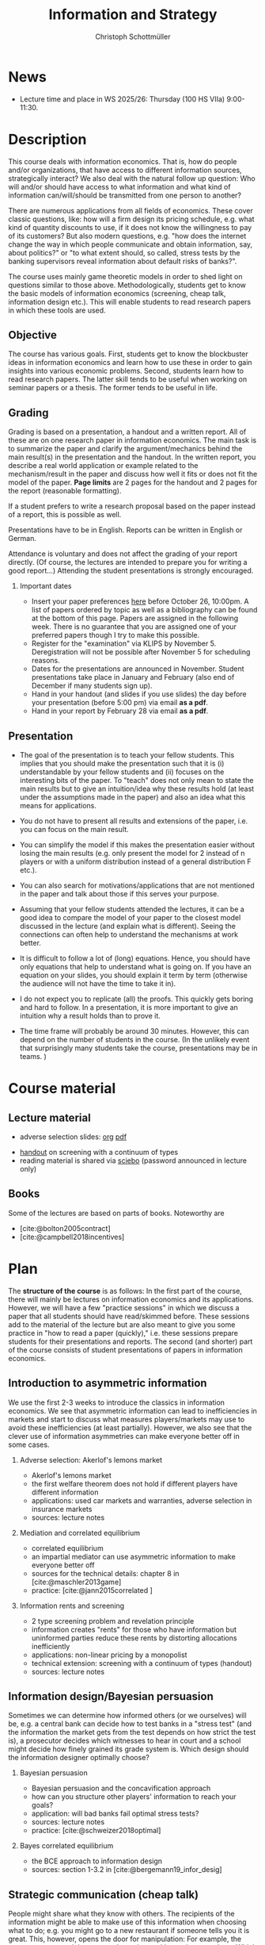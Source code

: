 #+TITLE: Information and Strategy
#+AUTHOR: Christoph Schottmüller
#+Options: toc:nil H:2
#+cite_export: csl ../static/econometrica.csl
#+bibliography: ../static/references.bib
#+HTML_HEAD: <link rel="icon" href="./icons/teacher.webp">
* News
# - There are new lecture notes for the topic "hard evidence" on sciebo.
# - The paper we discuss on Nov. 14 can be downloaded [[https://schottmueller.github.io/papers/echoChamber/echo_chambers.pdf][here]] (you need a vpn to the campus or be on campus to download). Please, read the paper using the methodology described in the guide on how to read a paper.
# - The paper we discuss on Nov. 7 can be downloaded [[https://doi.org/10.1287/mnsc.2017.2913][here]] (you need a vpn to the campus or be on campus to download). Please, read the paper using the methodology described in the guide on how to read a paper.
# - The paper we discuss on Oct. 17 can be downloaded [[http://dx.doi.org/10.1016/j.jmateco.2015.01.005][here]] (you need a vpn to the campus or be on campus to download). Please, read the paper using the methodology described in the guide on how to read a paper.
# - The first student presentation is already on Dec. 19 where we will also discuss a bit how the presentations could look like. Presentations should take between 30 and 45 minutes (the 45 minutes is including questions and discussion). If you are using slides , please send those to me as *pdf* before your presentation. You have to use your own computer if you use power point or other formats for your slides.   
 # - For Thursday Dec 10, we are discussing a paper that is not published yet. Please, use the version [[https://schottmueller.github.io/papers/echoChamber/echo_chambers.pdf][here]].
# - This website will be slowly updated over the coming weeks to give students information about the course "Information and Strategy".
# - On November 18 we will have a practice session on cheap talk. Please, read this [[https://schottmueller.github.io/papers/echoChamber/echo_chambers.pdf][paper]] in advance following the steps in the [[https://github.com/schottmueller/infoStrat/files/3615401/htrap.pdf][guide]].
# - As a lot more students than expected signed up for the course, presentations may be group presentations.   
# - Due to an illness the first week's lecture will not go along as planned on campus. Instead we will have an online lecture on zoom on Oct 12, 9am. The lecture will be recorded. You can download the recording [[https://uni-koeln.sciebo.de/s/0txSevFVvl3Q7Tl][here]].
- Lecture time and place in WS 2025/26: Thursday (100 HS VIIa) 9:00-11:30.

* Description
This course deals with information economics. That is, how do people and/or organizations, that have access to different information sources, strategically interact? We also deal with the natural follow up question: Who will and/or should have access to what information and what kind of information can/will/should be transmitted from one person to another? 

There are numerous applications from all fields of economics. These cover classic questions, like: how will a firm design its pricing schedule, e.g. what kind of quantity discounts to use, if it does not know the willingness to pay of its customers? But also modern questions, e.g. "how does the internet change the way in which people communicate and obtain information, say, about politics?" or "to what extent should, so called, stress tests by the banking supervisors reveal information about default risks of banks?".   

The course uses mainly game theoretic models in order to shed light on questions similar to those above. Methodologically, students get to know the basic models of information economics (screening, cheap talk, information design etc.). This will enable students to read research papers in which these tools are used. 

** Objective
The course has various goals. First, students get to know the blockbuster ideas in information economics and learn how to use these in order to gain insights into various economic problems. Second, students learn how to read research papers. The latter skill tends to be useful when working on seminar papers or a thesis. The former tends to be useful in life.

** Grading

Grading is based on a presentation, a handout and a written report. All of these are on one research paper in information economics.
The main task is to summarize the paper and clarify the argument/mechanics behind the main result(s) in the presentation and the handout. In the written report, you describe a real world application or example related to the mechanism/result in the paper and discuss how well it fits or does not fit the model of the paper. *Page limits* are 2 pages for the handout and 2 pages for the report (reasonable formatting).

If a student prefers to write a research proposal based on the paper instead of a report, this is possible as well.

Presentations have to be in English. Reports can be written in English or German.

Attendance is voluntary and does not affect the grading of your report directly. (Of course, the lectures are intended to prepare you for writing a good report...)  Attending the student presentations is strongly encouraged.

*** Important dates
- Insert your paper preferences [[https://docs.google.com/spreadsheets/d/1HqaHmdN_IwvYXpi1jSxLkJl1THz5kUEX8bBCaveDRqg/edit?usp=sharing][here]] before October 26, 10:00pm. A list of papers ordered by topic as well as a bibliography can be found at the bottom of this page. Papers are assigned in the following week. There is no guarantee that you are assigned one of your preferred papers though I try to make this possible.
# - Send an email to the course instructor with your preferred papers (up to 5) by November 11, 8:00am. Papers are assigned in the following week. There is no guarantee that you are assigned one of your preferred papers.
  # Please, also indicate whether you prefer to present on campus or online via zoom.
- Register for the "examination" via KLIPS by November 5. Deregistration will not be possible after November 5 for scheduling reasons.
- Dates for the presentations are announced in November. Student presentations take place in January and February (also end of December if many students sign up).
- Hand in your handout (and slides if you use slides) the day before your presentation (before 5:00 pm) via email  *as a pdf*. 
- Hand in your report by February 28 via email  *as a pdf*. 
** Presentation

- The goal of the presentation is to teach your fellow students. This implies that you should make the presentation such that it is (i) understandable by your fellow students and (ii) focuses on the interesting bits of the paper. To "teach" does not only mean to state the main results but to give an intuition/idea why these results hold (at least under the assumptions made in the paper) and also an idea what this means for applications.

- You do not have to present all results and extensions of the paper, i.e. you can focus on the main result.

- You can simplify the model if this makes the presentation easier without losing the main results (e.g. only present the model for 2 instead of n players or with a uniform distribution instead of a general distribution F etc.).

- You can also search for motivations/applications that are not mentioned in the paper and talk about those if this serves your purpose.

- Assuming that your fellow students attended the lectures, it can be a good idea to compare the model of your paper to the closest model discussed in the lecture (and explain what is different). Seeing the connections can often  help to understand the mechanisms at work better.

- It is difficult to follow a lot of (long) equations. Hence, you should have only equations that help to understand what is going on. If you have an equation on your slides, you should explain it term by term (otherwise the audience will not have the time to take it in).

- I do not expect you to replicate (all) the proofs. This quickly gets boring and hard to follow. In a presentation, it is more important to give an intuition why a result holds than to prove it.

- The time frame will probably be around 30 minutes. However, this can depend on the number of students in the course. (In the unlikely event that surprisingly many students take the course, presentations may be in teams. )


* Course material
# ** Slides of student presentations
# - You can find the slides [[https://web.tresorit.com/l/Wekrb#qBdyy0DRm5p_rbrwP1CEYg][here]].

** Lecture material
- adverse selection slides: [[https://github.com/schottmueller/microMSc/blob/main/slides/lemons.org][org]] [[https://web.tresorit.com/l/uHpHt#H4BNhZHSj9-AkWIwpG4BnQ][pdf]]   
# - [[./files/htrap.pdf][guide]] on how to read a paper
- [[https://github.com/schottmueller/infoStrat/files/7323109/envelopeMonoNonLinPric.pdf][handout]] on screening with a continuum of types
- reading material is shared via [[https://uni-koeln.sciebo.de/s/xECzExjwU9sC2Db][sciebo]] (password announced in lecture only)
# pw: infoStrat  
  
** Books
Some of the lectures are based on parts of books. Noteworthy are
- [cite:@bolton2005contract] 
- [cite:@campbell2018incentives]

* Plan

The *structure of the course* is as follows: In the first part of the course, there will mainly be lectures on information economics and its applications. However, we will have a few "practice sessions" in which we discuss a paper that all students should have read/skimmed before. These sessions add to the material of the lecture but are also meant to give you some practice in "how to read a paper (quickly)," i.e. these sessions prepare students for their presentations and reports. The second (and shorter) part of the course consists of student presentations of papers in information economics.

** Introduction to asymmetric information

We use the first 2-3 weeks to introduce the classics in information economics. We see that asymmetric information can lead to inefficiencies in markets and start to discuss what measures players/markets may use to avoid these inefficiencies (at least partially). However, we also see that the clever use of information asymmetries can make everyone better off in some cases. 

*** Adverse selection: Akerlof's lemons market
- Akerlof's lemons market
- the first welfare theorem does not hold if different players have different information 
- applications: used car markets and warranties, adverse selection in insurance markets
- sources: lecture notes
# - practice: excessive self financing or insurance as in cite:einav2011selection

*** Mediation and correlated equilibrium
- correlated equilibrium
- an impartial mediator can use asymmetric information to make everyone better off
- sources for the technical details: chapter 8 in [cite:@maschler2013game]
- practice: [cite:@jann2015correlated ]

*** Information rents and screening
- 2 type screening problem and revelation principle
- information creates "rents" for those who have information but uninformed parties reduce these rents by distorting allocations inefficiently
- applications: non-linear pricing by a monopolist
- technical extension: screening with a continuum of types (handout)
- sources: lecture notes
# - practice: cite:boone2009optimal 
# regulating a monopolist, cite:Bar82

** Information design/Bayesian persuasion
Sometimes we can determine how informed others (or we ourselves) will be, e.g. a central bank can decide how to test banks in a "stress test" (and the information the market gets from the test depends on how strict the test is), a prosecutor decides which witnesses to hear in court and a school might decide how finely grained its grade system is. Which design should the information designer optimally choose?
*** Bayesian persuasion
- Bayesian persuasion and the concavification approach
- how can you structure other players' information to reach your goals?
- application: will bad banks fail optimal stress tests?
- sources: lecture notes
- practice: [cite:@schweizer2018optimal]
*** Bayes correlated equilibrium
- the BCE approach to information design
- sources: section 1-3.2 in [cite:@bergemann19_infor_desig]
# - practice: tba

** Strategic communication (cheap talk)
People might share what they know with others. The recipients of the information might be able to make use of this information when choosing what to do; e.g. you might go to a new restaurant if someone tells you it is great. This, however, opens the door for manipulation: For example, the restaurant owner might pay people to give positive reviews to others. Which sender and which messages can be trusted to what extent?
*** Homophily and echo chambers
- discrete state cheap talk
- People mainly communicate with people that are similar to them. Is this inefficient or could there be an informational reason?
- application: communication and the internet, echo chambers
- sources: lecture notes  
- practice: [cite:@jann2025echo]
# - practice: cite:farrell1989cheap
*** Continuous state
- classic cheap talk model with a continuum of states
- applications: delegation
- sources: lecture notes
- practice: [cite:@schottmueller2013cifd]

** Hard evidence
Sometimes one can communicate information credibly by having a third party expert certifying it; e.g. rating agencies can certify the quality of an asset or the creditworthiness of a person, one can take a test - like GRE or TOEFL - to certify certain abilities etc. Who will certify what? Which information will be transmitted and which won't?
*** complete unraveling
- the incentive to show that one is better than the rest can lead to complete information unraveling 
- applications: privacy legislation
- sources: lecture notes
*** partial unraveling
- costly certification and noisy certification (Dye's model)
- who will certify if the unravelling logic does not apply completely?
- applications: should students be able to choose among exam questions?, risk taking (BDL) 
- sources: lecture notes
  # [[https://sites.google.com/site/eddiedekelsite/pres_address_2016_slides/pres_address_2016_slides.pdf?attredirects=0&d=1][Dekel's slides]], (background: [cite:@dye1985disclosure],[cite:@jung1988disclosure])
# - practice: cite:ben2014optimal
# ** certification
# cite:strausz2005honest,stahl2017certification 

** Reputation and advice

Interacting repeatedly allows to build a reputation. E.g. if a friend has never lied to you, you may expect him not to lie in the future. The friend has a reputation for honesty. Can a strategic friend (who might occasionally have an incentive to lie to you) be always honest? If there are benefits from being perceived as honest, how will a friend behave today?

*** Chain store paradox and reputation
- Can players commit to a certain action that they would normally not take when interacting several times?
- applications: reputation for behavior
- sources: ch. 9.1-9.2, 9.4 in [cite:@fudenberg1991game]
# - practice: http://didattica.unibocconi.it/mypage/dwload.php?nomefile=48805_20081010_094047_CENTRAL_BANK_REPUTATION_AND_THE_MONETIZATION_OF_DEFICITS20140415110809.PDF or Barro, Gordon JME 1983

***  Career concerns
- How will concerns about the future affect a person's decision about how much effort to exert today?
- sources: [cite:@holmstrom1999managerial]

*** advice
- Will experts give best possible advice if they are motivated by an incentive to show the world that they are great experts?
- sources: [cite:@ottaviani2006professional]


* List of papers for presentation

These are some papers that students may choose to present. If you want to present a paper that is not on the list, please contact the course instructor.

# ** Correlated equilibrium
# - cite:liu1996correlated
** Adverse selection and screening
# - cite:martimort2009market
- [cite:@che1993design]
- [cite:@ber07]
- [cite:@corrao23nonlinear]
- [cite:@bobkova2024information]
- [cite:@martimort2009market]
- [cite:@bijlsma2012competition]
- [cite:@curello2020screening]
  
** Information design
# - cite:condorelli2020information
- [cite:@taneva2018information]
- [cite:@rayo2010optimal]
- [cite:@bergemann16_bayes_correl_equil_compar_infor_struc_games]
- [cite:@bergemann2015limits]
- [cite:@bergemann2015selling]
- [cite:@bergemann17_first_price_auction_with_gener_infor_struc]
- [cite:@baliga2016torture]
- [cite:@ely2017beeps]
- [cite:@mylovanov2017optimal]
- [cite:@goldstein2018stress]
- [cite:@bergemann18_desig_price_infor]
- [cite:@lipnowski24perfect]
- [cite:@shishkin2025evidence]
- [cite:@mathevet2020information]
- [cite:@alonso2016persuading]
  
** Hard evidence
- [cite:@demarzo2018test]
- [cite:@song2003disclosures]
- [cite:@pram21disclosure]
- [cite:@nageeb2023voluntary]
- [cite:@shishkin2025evidence]
- [cite:@asseyer2024certification]

** Strategic communication (cheap talk)
# - cite:farrell1989cheap
# - cite:dessein2002authority
- [cite:@stein1989cheap]
- [cite:@alonso2008does]
- [cite:@battaglini2002multiple]
- [cite:@galeotti2013strategic]
- [cite:@deimen2019delegated]
- [cite:@deimen2020authority]
- [cite:@penn2016engagement]
- [cite:@dewan2016defense]
- [cite:@patty2024designing]

** Reputation and advice
- [cite:@sobel1985theory]
- [cite:@prendergast1993theory]
- [cite:@prendergast1996impetuous]
- [cite:@ely03]
- [cite:@par05]
- [cite:@prat2005wrong]
- [cite:@ottaviani2006reputational]
- [cite:@bhaskar2019culture]
- [cite:@jullien2014new]
- [cite:@aghion2014inducing]
# - [cite:@klein2017will ]
- [cite:@neeman2019benefit]
- [cite:@levine2021reputationTrap]
- [cite:@vong2025reputation]

# ** Social learning
# - [cite:@gagnon2024quality]

* Bibliography

#+print_bibliography:

